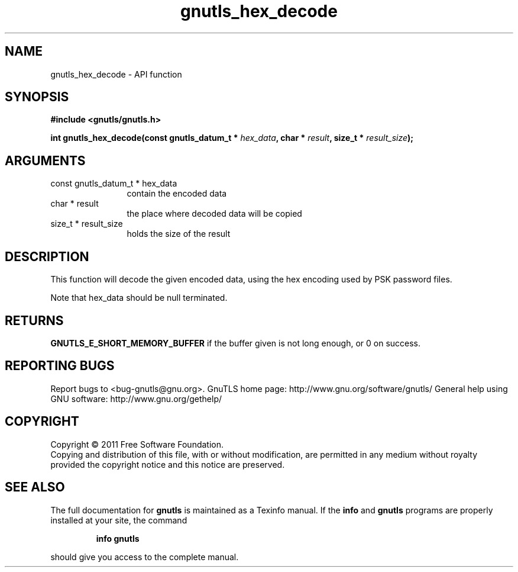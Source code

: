 .\" DO NOT MODIFY THIS FILE!  It was generated by gdoc.
.TH "gnutls_hex_decode" 3 "3.0.8" "gnutls" "gnutls"
.SH NAME
gnutls_hex_decode \- API function
.SH SYNOPSIS
.B #include <gnutls/gnutls.h>
.sp
.BI "int gnutls_hex_decode(const gnutls_datum_t * " hex_data ", char * " result ", size_t * " result_size ");"
.SH ARGUMENTS
.IP "const gnutls_datum_t * hex_data" 12
contain the encoded data
.IP "char * result" 12
the place where decoded data will be copied
.IP "size_t * result_size" 12
holds the size of the result
.SH " DESCRIPTION"
This function will decode the given encoded data, using the hex
encoding used by PSK password files.

Note that hex_data should be null terminated.
.SH " RETURNS"
\fBGNUTLS_E_SHORT_MEMORY_BUFFER\fP if the buffer given is not
long enough, or 0 on success.
.SH "REPORTING BUGS"
Report bugs to <bug-gnutls@gnu.org>.
GnuTLS home page: http://www.gnu.org/software/gnutls/
General help using GNU software: http://www.gnu.org/gethelp/
.SH COPYRIGHT
Copyright \(co 2011 Free Software Foundation.
.br
Copying and distribution of this file, with or without modification,
are permitted in any medium without royalty provided the copyright
notice and this notice are preserved.
.SH "SEE ALSO"
The full documentation for
.B gnutls
is maintained as a Texinfo manual.  If the
.B info
and
.B gnutls
programs are properly installed at your site, the command
.IP
.B info gnutls
.PP
should give you access to the complete manual.
